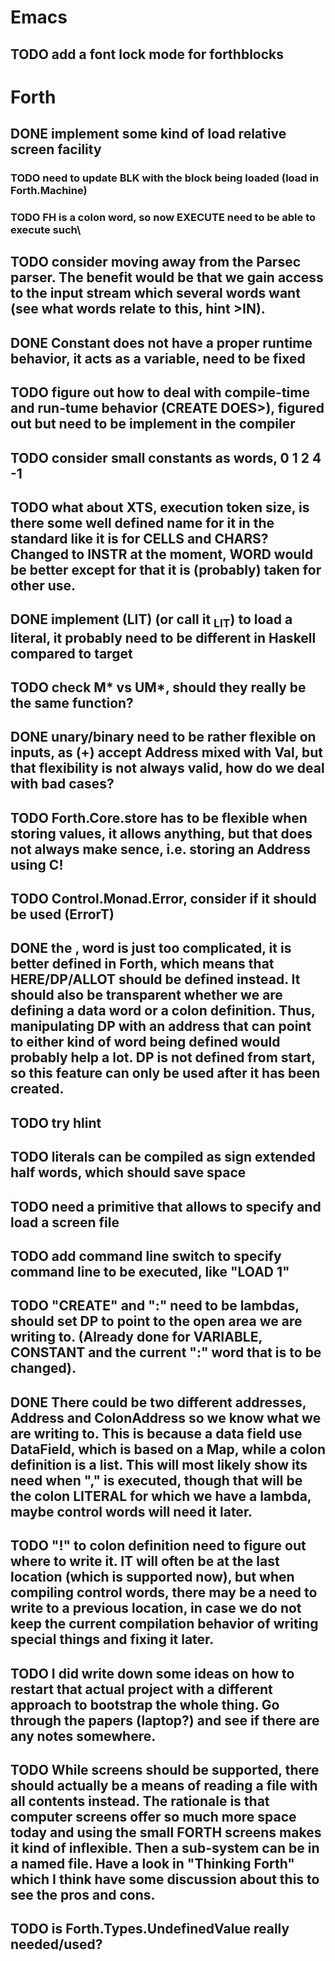 #+PROPERTY: Effort_ALL 0 0:10 0:30 1:00 2:00 3:00 4:00 5:00 6:00 7:00 8:00 10:00 12:00 14:00 16:00
#+COLUMNS: %60ITEM(Task) %8Effort(Estimated Effort){:} %CLOCKSUM

* Emacs
** TODO add a font lock mode for forthblocks


* Forth
** DONE implement some kind of load relative screen facility
*** TODO need to update BLK with the block being loaded (load in Forth.Machine)
*** TODO FH is a colon word, so now EXECUTE need to be able to execute such\
** TODO consider moving away from the Parsec parser. The benefit would be that we gain access to the input stream which several words want (see what words relate to this, hint >IN).
** DONE Constant does not have a proper runtime behavior, it acts as a variable, need to be fixed
** TODO figure out how to deal with compile-time and run-tume behavior (CREATE DOES>), figured out but need to be implement in the compiler
** TODO consider small constants as words, 0 1 2 4 -1
** TODO what about XTS, execution token size, is there some well defined name for it in the standard like it is for CELLS and CHARS? Changed to INSTR at the moment, WORD would be better except for that it is (probably) taken for other use.
** DONE implement (LIT) (or call it _LIT) to load a literal, it probably need to be different in Haskell compared to target
** TODO check M* vs UM*, should they really be the same function?
** DONE unary/binary need to be rather flexible on inputs, as (+) accept Address mixed with Val, but that flexibility is not always valid, how do we deal with bad cases?
** TODO Forth.Core.store has to be flexible when storing values, it allows anything, but that does not always make sence, i.e. storing an Address using C!
** TODO Control.Monad.Error, consider if it should be used (ErrorT)
** DONE the , word is just too complicated, it is better defined in Forth, which means that HERE/DP/ALLOT should be defined instead. It should also be transparent whether we are defining a data word or a colon definition. Thus, manipulating DP with an address that can point to either kind of word being defined would probably help a lot. DP is not defined from start, so this feature can only be used after it has been created.
** TODO try hlint
** TODO literals can be compiled as sign extended half words, which should save space
** TODO need a primitive that allows to specify and load a screen file
** TODO add command line switch to specify command line to be executed, like "LOAD 1"
** TODO "CREATE" and ":" need to be lambdas, should set DP to point to the open area we are writing to. (Already done for VARIABLE, CONSTANT and the current ":" word that is to be changed).
** DONE There could be two different addresses, Address and ColonAddress so we know what we are writing to. This is because a data field use DataField, which is based on a Map, while a colon definition is a list. This will most likely show its need when "," is executed, though that will be the colon LITERAL for which we have a lambda, maybe control words will need it later.
** TODO "!" to colon definition need to figure out where to write it. IT will often be at the last location (which is supported now), but when compiling control words, there may be a need to write to a previous location, in case we do not keep the current compilation behavior of writing special things and fixing it later.
** TODO I did write down some ideas on how to restart that actual project with a different approach to bootstrap the whole thing. Go through the papers (laptop?) and see if there are any notes somewhere.
** TODO While screens should be supported, there should actually be a means of reading a file with all contents instead. The rationale is that computer screens offer so much more space today and using the small FORTH screens makes it kind of inflexible. Then a sub-system can be in a named file. Have a look in "Thinking Forth" which I think have some discussion about this to see the pros and cons.
** TODO is Forth.Types.UndefinedValue really needed/used?
